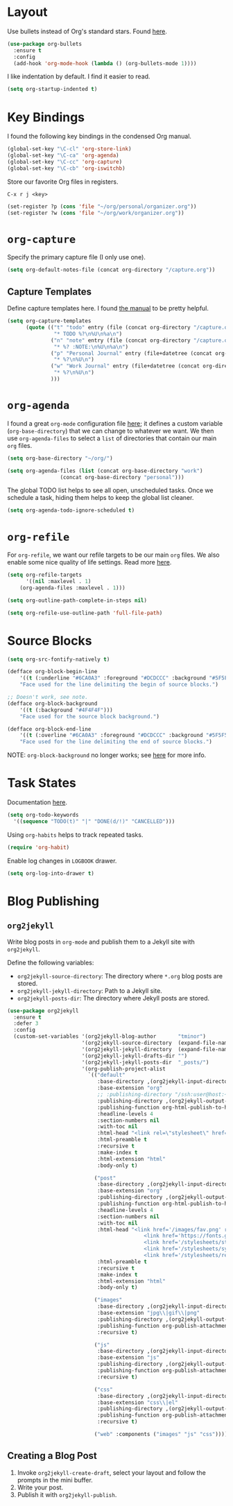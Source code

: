 
* Layout

Use bullets instead of Org's standard stars. Found [[http://cestlaz.github.io/posts/using-emacs-2-org/#.Wb1EQY4pCfU][here]].

#+BEGIN_SRC emacs-lisp
(use-package org-bullets
  :ensure t
  :config
  (add-hook 'org-mode-hook (lambda () (org-bullets-mode 1))))
#+END_SRC

I like indentation by default. I find it easier to read.

#+BEGIN_SRC emacs-lisp
(setq org-startup-indented t)
#+END_SRC

* Key Bindings

I found the following key bindings in the condensed Org manual.

#+BEGIN_SRC emacs-lisp
(global-set-key "\C-cl" 'org-store-link)
(global-set-key "\C-ca" 'org-agenda)
(global-set-key "\C-cc" 'org-capture)
(global-set-key "\C-cb" 'org-iswitchb)
#+END_SRC

Store our favorite Org files in registers.

=C-x r j <key>=

#+BEGIN_SRC emacs-lisp
(set-register ?p (cons 'file "~/org/personal/organizer.org"))
(set-register ?w (cons 'file "~/org/work/organizer.org"))
#+END_SRC

* =org-capture=

Specify the primary capture file (I only use one).

#+BEGIN_SRC emacs-lisp
(setq org-default-notes-file (concat org-directory "/capture.org"))
#+END_SRC

** Capture Templates

Define capture templates here. I found [[https://orgmode.org/manual/Capture-templates.html][the manual]] to be pretty helpful.

#+BEGIN_SRC emacs-lisp
(setq org-capture-templates
      (quote (("t" "todo" entry (file (concat org-directory "/capture.org"))
               "* TODO %?\n%U\n%a\n")
              ("n" "note" entry (file (concat org-directory "/capture.org"))
               "* %? :NOTE:\n%U\n%a\n")
              ("p" "Personal Journal" entry (file+datetree (concat org-directory "/personal/journal.org"))
               "* %?\n%U\n")
              ("w" "Work Journal" entry (file+datetree (concat org-directory "/work/journal.org"))
               "* %?\n%U\n")
              )))
#+END_SRC

* =org-agenda=

I found a great =org-mode= configuration file [[https://github.com/kapilreddy/dotemacs/blob/master/configurations/org-mode-config.el][here]]; it defines a
custom variable (=org-base-directory=) that we can change to whatever
we want. We then use =org-agenda-files= to select a =list= of directories
that contain our main =org= files.

#+BEGIN_SRC emacs-lisp
(setq org-base-directory "~/org/")

(setq org-agenda-files (list (concat org-base-directory "work")
			     (concat org-base-directory "personal")))
#+END_SRC

The global TODO list helps to see all open, unscheduled tasks. Once we
schedule a task, hiding them helps to keep the global list cleaner.

#+BEGIN_SRC emacs-lisp
(setq org-agenda-todo-ignore-scheduled t)
#+END_SRC

* =org-refile=

For =org-refile=, we want our refile targets to be our main =org= files.
We also enable some nice quality of life settings. Read more [[https://blog.aaronbieber.com/2017/03/19/organizing-notes-with-refile.html][here]].

#+BEGIN_SRC emacs-lisp
(setq org-refile-targets
      '((nil :maxlevel . 1)
	(org-agenda-files :maxlevel . 1)))

(setq org-outline-path-complete-in-steps nil)

(setq org-refile-use-outline-path 'full-file-path)
#+END_SRC

* Source Blocks

#+BEGIN_SRC emacs-lisp
(setq org-src-fontify-natively t)
#+END_SRC

#+BEGIN_SRC emacs-lisp
(defface org-block-begin-line
    '((t (:underline "#6CA0A3" :foreground "#DCDCCC" :background "#5F5F5F")))
    "Face used for the line delimiting the begin of source blocks.")

;; Doesn't work, see note.
(defface org-block-background
    '((t (:background "#4F4F4F")))
    "Face used for the source block background.")

(defface org-block-end-line
    '((t (:overline "#6CA0A3" :foreground "#DCDCCC" :background "#5F5F5F")))
    "Face used for the line delimiting the end of source blocks.")
#+END_SRC

NOTE: =org-block-background= no longer works; see [[https://emacs.stackexchange.com/questions/14824/org-block-background-font-not-having-effect][here]] for more info.

* Task States

Documentation [[https://orgmode.org/manual/Workflow-states.html][here]].

#+BEGIN_SRC emacs-lisp
(setq org-todo-keywords
  '((sequence "TODO(t)" "|" "DONE(d/!)" "CANCELLED")))
#+END_SRC

Using =org-habits= helps to track repeated tasks.

#+BEGIN_SRC emacs-lisp
(require 'org-habit)
#+END_SRC

Enable log changes in =LOGBOOK= drawer.

#+BEGIN_SRC emacs-lisp
(setq org-log-into-drawer t)
#+END_SRC

* Blog Publishing

** =org2jekyll=

Write blog posts in =org-mode= and publish them to a Jekyll site with =org2jekyll=.

Define the following variables:
- =org2jekyll-source-directory=: The directory where =*.org= blog posts are stored.
- =org2jekyll-jekyll-directory=: Path to a Jekyll site.
- =org2jekyll-posts-dir=: The directory where Jekyll posts are stored.

#+BEGIN_SRC emacs-lisp
(use-package org2jekyll
  :ensure t
  :defer 3
  :config
  (custom-set-variables '(org2jekyll-blog-author       "tminor")
                        '(org2jekyll-source-directory  (expand-file-name "~/org/blog"))
                        '(org2jekyll-jekyll-directory  (expand-file-name "~/blog"))
                        '(org2jekyll-jekyll-drafts-dir "")
                        '(org2jekyll-jekyll-posts-dir  "_posts/")
                        '(org-publish-project-alist
                          `(("default"
                             :base-directory ,(org2jekyll-input-directory)
                             :base-extension "org"
                             ;; :publishing-directory "/ssh:user@host:~/html/notebook/"
                             :publishing-directory ,(org2jekyll-output-directory)
                             :publishing-function org-html-publish-to-html
                             :headline-levels 4
                             :section-numbers nil
                             :with-toc nil
                             :html-head "<link rel=\"stylesheet\" href=\"./css/style.css\" type=\"text/css\"/>"
                             :html-preamble t
                             :recursive t
                             :make-index t
                             :html-extension "html"
                             :body-only t)

                            ("post"
                             :base-directory ,(org2jekyll-input-directory)
                             :base-extension "org"
                             :publishing-directory ,(org2jekyll-output-directory org2jekyll-jekyll-posts-dir)
                             :publishing-function org-html-publish-to-html
                             :headline-levels 4
                             :section-numbers nil
                             :with-toc nil
                             :html-head "<link href='/images/fav.png' rel='shortcut icon'>
                                            <link href='https://fonts.googleapis.com/css?family=Open+Sans:400,700' rel='stylesheet' type='text/css' />
                                            <link href='/stylesheets/style.css' rel='stylesheet' type='text/css' />
                                            <link href='/stylesheets/syntax.css' rel='stylesheet' type='text/css' />
                                            <link href='/stylesheets/responsive.css' rel='stylesheet' type='text/css' />"
                             :html-preamble t
                             :recursive t
                             :make-index t
                             :html-extension "html"
                             :body-only t)

                            ("images"
                             :base-directory ,(org2jekyll-input-directory "img")
                             :base-extension "jpg\\|gif\\|png"
                             :publishing-directory ,(org2jekyll-output-directory "img")
                             :publishing-function org-publish-attachment
                             :recursive t)

                            ("js"
                             :base-directory ,(org2jekyll-input-directory "js")
                             :base-extension "js"
                             :publishing-directory ,(org2jekyll-output-directory "js")
                             :publishing-function org-publish-attachment
                             :recursive t)

                            ("css"
                             :base-directory ,(org2jekyll-input-directory "css")
                             :base-extension "css\\|el"
                             :publishing-directory ,(org2jekyll-output-directory "css")
                             :publishing-function org-publish-attachment
                             :recursive t)

                            ("web" :components ("images" "js" "css"))))))
#+END_SRC

** Creating a Blog Post

1. Invoke =org2jekyll-create-draft=, select your layout and follow the prompts in the mini buffer.
2. Write your post.
3. Publish it with =org2jekyll-publish=.
